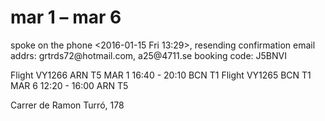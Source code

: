 * mar 1 -- mar 6
spoke on the phone <2016-01-15 Fri 13:29>, resending confirmation
email addrs: grtrds72@hotmail.com, a25@4711.se
booking code: J5BNVI

Flight VY1266 ARN T5 MAR 1 16:40 - 20:10 BCN T1
Flight VY1265 BCN T1 MAR 6 12:20 - 16:00 ARN T5

Carrer de Ramon Turró, 178

